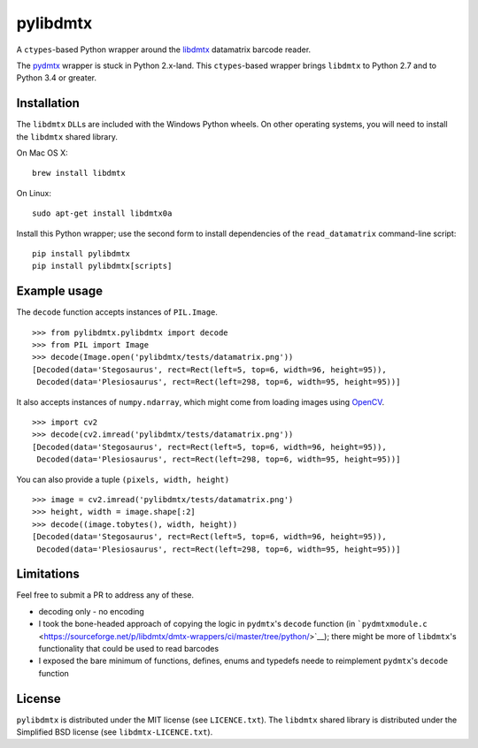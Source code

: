 pylibdmtx
=========

|Python Versions| |PyPI version| |Travis status| |Coverage Status|

A ``ctypes``-based Python wrapper around the
`libdmtx <http://libdmtx.sourceforge.net/>`__ datamatrix barcode reader.

The
`pydmtx <https://sourceforge.net/p/libdmtx/dmtx-wrappers/ci/master/tree/python/>`__
wrapper is stuck in Python 2.x-land. This ``ctypes``-based wrapper
brings ``libdmtx`` to Python 2.7 and to Python 3.4 or greater.

Installation
------------

The ``libdmtx`` ``DLL``\ s are included with the Windows Python wheels.
On other operating systems, you will need to install the ``libdmtx``
shared library.

On Mac OS X:

::

    brew install libdmtx

On Linux:

::

    sudo apt-get install libdmtx0a

Install this Python wrapper; use the second form to install dependencies
of the ``read_datamatrix`` command-line script:

::

    pip install pylibdmtx
    pip install pylibdmtx[scripts]

Example usage
-------------

The ``decode`` function accepts instances of ``PIL.Image``.

::

    >>> from pylibdmtx.pylibdmtx import decode
    >>> from PIL import Image
    >>> decode(Image.open('pylibdmtx/tests/datamatrix.png'))
    [Decoded(data='Stegosaurus', rect=Rect(left=5, top=6, width=96, height=95)),
     Decoded(data='Plesiosaurus', rect=Rect(left=298, top=6, width=95, height=95))]

It also accepts instances of ``numpy.ndarray``, which might come from
loading images using `OpenCV <http://opencv.org/>`__.

::

    >>> import cv2
    >>> decode(cv2.imread('pylibdmtx/tests/datamatrix.png'))
    [Decoded(data='Stegosaurus', rect=Rect(left=5, top=6, width=96, height=95)),
     Decoded(data='Plesiosaurus', rect=Rect(left=298, top=6, width=95, height=95))]

You can also provide a tuple ``(pixels, width, height)``

::

    >>> image = cv2.imread('pylibdmtx/tests/datamatrix.png')
    >>> height, width = image.shape[:2]
    >>> decode((image.tobytes(), width, height))
    [Decoded(data='Stegosaurus', rect=Rect(left=5, top=6, width=96, height=95)),
     Decoded(data='Plesiosaurus', rect=Rect(left=298, top=6, width=95, height=95))]

Limitations
-----------

Feel free to submit a PR to address any of these.

-  decoding only - no encoding

-  I took the bone-headed approach of copying the logic in ``pydmtx``'s
   ``decode`` function (in
   ```pydmtxmodule.c`` <https://sourceforge.net/p/libdmtx/dmtx-wrappers/ci/master/tree/python/>`__);
   there might be more of ``libdmtx``'s functionality that could be used
   to read barcodes

-  I exposed the bare minimum of functions, defines, enums and typedefs
   neede to reimplement ``pydmtx``'s ``decode`` function

License
-------

``pylibdmtx`` is distributed under the MIT license (see
``LICENCE.txt``). The ``libdmtx`` shared library is distributed under
the Simplified BSD license (see ``libdmtx-LICENCE.txt``).

.. |Python Versions| image:: https://img.shields.io/badge/python-2.7%2C%203.4%2C%203.5-blue.svg
   :target: https://github.com/NaturalHistoryMuseum/pylibdmtx
.. |PyPI version| image:: https://badge.fury.io/py/pylibdmtx.svg
   :target: https://badge.fury.io/py/pylibdmtx
.. |Travis status| image:: https://travis-ci.org/NaturalHistoryMuseum/pylibdmtx.svg?branch=master
   :target: https://travis-ci.org/NaturalHistoryMuseum/pylibdmtx
.. |Coverage Status| image:: https://coveralls.io/repos/github/NaturalHistoryMuseum/pylibdmtx/badge.svg?branch=master
   :target: https://coveralls.io/github/NaturalHistoryMuseum/pylibdmtx?branch=master


